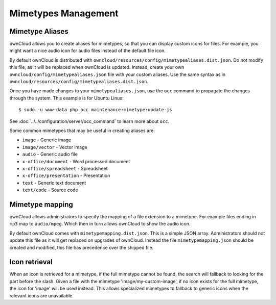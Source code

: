 ====================
Mimetypes Management
====================

Mimetype Aliases
----------------

ownCloud allows you to create aliases for mimetypes, so that you can display 
custom icons for files. For example, you might want a nice audio icon for audio 
files instead of the default file icon.

By default ownCloud is distributed with 
``owncloud/resources/config/mimetypealiases.dist.json``.
Do not modify this file, as it will be replaced when ownCloud is updated. 
Instead, create your own ``owncloud/config/mimetypealiases.json`` 
file with your custom aliases. Use the same syntax as in 
``owncloud/resources/config/mimetypealiases.dist.json``.

Once you have made changes to your ``mimetypealiases.json``, use the ``occ`` 
command to propagate the changes through the system. This example is for 
Ubuntu Linux::

  $ sudo -u www-data php occ maintenance:mimetype:update-js
  
See :doc:`../../configuration/server/occ_command` to learn more about ``occ``.

Some common mimetypes that may be useful in creating aliases are:

- ``image`` - Generic image
- ``image/vector`` - Vector image
- ``audio`` - Generic audio file
- ``x-office/document`` - Word processed document
- ``x-office/spreadsheet`` - Spreadsheet
- ``x-office/presentation`` - Presentation
- ``text`` - Generic text document
- ``text/code`` - Source code

Mimetype mapping
----------------

ownCloud allows administrators to specify the mapping of a file extension to a
mimetype. For example files ending in ``mp3`` map to ``audio/mpeg``. Which 
then in turn allows ownCloud to show the audio icon.

By default ownCloud comes with ``mimetypemapping.dist.json``. 
This is a simple JSON array.
Administrators should not update this file as it will get replaced on upgrades
of ownCloud. Instead the file ``mimetypemapping.json`` should be created and
modified, this file has precedence over the shipped file. 


Icon retrieval
--------------

When an icon is retrieved for a mimetype, if the full mimetype cannot be found,
the search will fallback to looking for the part before the slash. Given a file
with the mimetype 'image/my-custom-image', if no icon exists for the full
mimetype, the icon for 'image' will be used instead. This allows specialized
mimetypes to fallback to generic icons when the relevant icons are unavailable.
